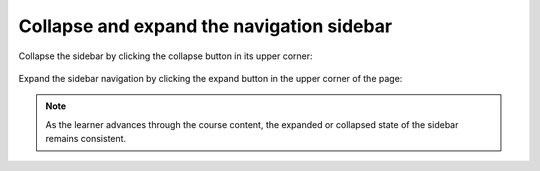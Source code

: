 Collapse and expand the navigation sidebar
##########################################

Collapse the sidebar by clicking the collapse button in its upper corner:

   .. image:: /_images/educator_how_tos/LSN_collapse_expand_step1.png

Expand the sidebar navigation by clicking the expand button in the upper corner
of the page:

   .. image:: /_images/educator_how_tos/LSN_collapse_expand_step2.png

.. note::
    
    As the learner advances through the course content, the expanded or collapsed
    state of the sidebar remains consistent.
